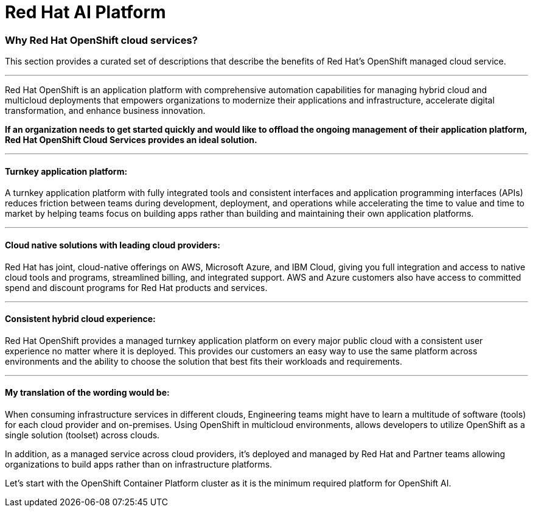 = Red Hat AI Platform



=== Why Red Hat OpenShift cloud services?

This section provides a curated set of descriptions that describe the benefits of Red Hat's OpenShift managed cloud service.

'''

Red Hat OpenShift is an application platform with comprehensive automation capabilities for managing hybrid cloud and multicloud deployments that empowers organizations to modernize their applications and infrastructure, accelerate digital transformation, and enhance business innovation.   

*If an organization needs to get started quickly and would like to offload the ongoing management of their application platform, Red Hat OpenShift Cloud Services provides an ideal solution.*


'''

==== Turnkey application platform: 

A turnkey application platform with fully integrated tools and consistent interfaces and application programming interfaces (APIs) reduces friction between teams during development, deployment, and operations while accelerating the time to value and time to market by helping teams focus on building apps rather than building and maintaining their own application platforms.

'''

==== Cloud native solutions with leading cloud providers:

Red Hat has joint, cloud-native offerings on AWS, Microsoft Azure, and IBM Cloud, giving you full integration and access to native cloud tools and programs, streamlined billing, and integrated support. AWS and Azure customers also have access to committed spend and discount programs for Red Hat products and services. 

'''

==== Consistent hybrid cloud experience:

Red Hat OpenShift provides a managed turnkey application platform on every major public cloud with a consistent user experience no matter where it is deployed. This provides our customers an easy way to use the same platform across environments and the ability to choose the solution that best fits their workloads and requirements.

'''

==== My translation of the wording would be:

When consuming infrastructure services in different clouds, Engineering teams might have to learn a multitude of software (tools) for each cloud provider and on-premises. Using OpenShift in multicloud environments, allows developers to utilize OpenShift as a single solution (toolset) across clouds.

In addition, as a managed service across cloud providers, it's deployed and managed by Red Hat and Partner teams allowing organizations to build apps rather than on infrastructure platforms. 

Let's start with the OpenShift Container Platform cluster as it is the minimum required platform for OpenShift AI.
